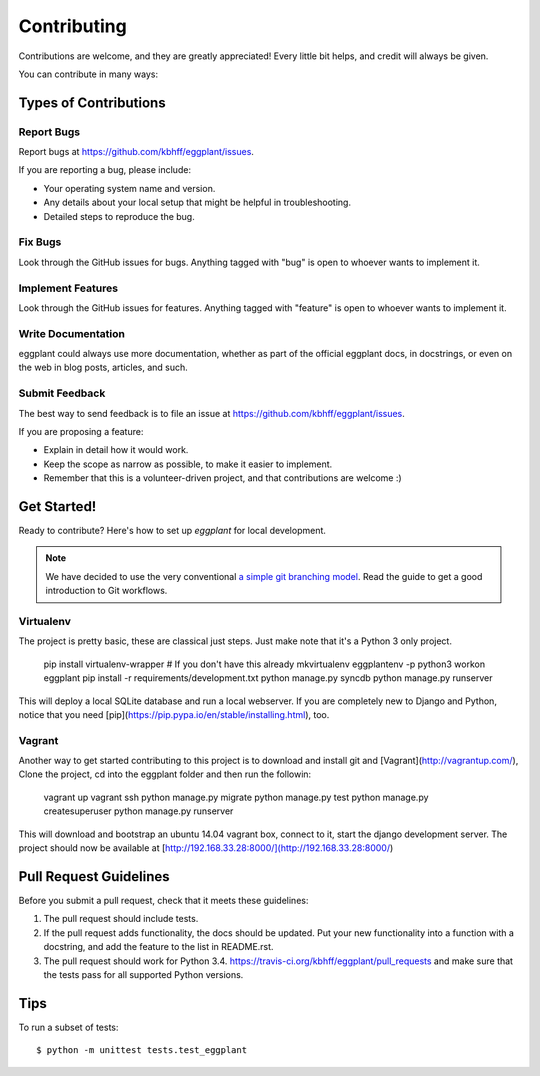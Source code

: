 ============
Contributing
============

Contributions are welcome, and they are greatly appreciated! Every
little bit helps, and credit will always be given.

You can contribute in many ways:

Types of Contributions
----------------------

Report Bugs
~~~~~~~~~~~

Report bugs at https://github.com/kbhff/eggplant/issues.

If you are reporting a bug, please include:

* Your operating system name and version.
* Any details about your local setup that might be helpful in troubleshooting.
* Detailed steps to reproduce the bug.

Fix Bugs
~~~~~~~~

Look through the GitHub issues for bugs. Anything tagged with "bug"
is open to whoever wants to implement it.

Implement Features
~~~~~~~~~~~~~~~~~~

Look through the GitHub issues for features. Anything tagged with "feature"
is open to whoever wants to implement it.

Write Documentation
~~~~~~~~~~~~~~~~~~~

eggplant could always use more documentation, whether as part of the
official eggplant docs, in docstrings, or even on the web in blog posts,
articles, and such.

Submit Feedback
~~~~~~~~~~~~~~~

The best way to send feedback is to file an issue at https://github.com/kbhff/eggplant/issues.

If you are proposing a feature:

* Explain in detail how it would work.
* Keep the scope as narrow as possible, to make it easier to implement.
* Remember that this is a volunteer-driven project, and that contributions
  are welcome :)

Get Started!
------------

Ready to contribute? Here's how to set up `eggplant` for local development.

.. note:: We have decided to use the very conventional
          `a simple git branching model <https://gist.github.com/jbenet/ee6c9ac48068889b0912>`_.
          Read the guide to get a good introduction to Git workflows.


Virtualenv
~~~~~~~~~~

The project is pretty basic, these are classical just steps. Just make note
that it's a Python 3 only project.

    pip install virtualenv-wrapper  # If you don't have this already
    mkvirtualenv eggplantenv -p python3
    workon eggplant 
    pip install -r requirements/development.txt
    python manage.py syncdb
    python manage.py runserver


This will deploy a local SQLite database and run a local webserver. If you are
completely new to Django and Python, notice that you need [pip](https://pip.pypa.io/en/stable/installing.html), too.


Vagrant
~~~~~~~

Another way to get started contributing to this project is to 
download and install git and [Vagrant](http://vagrantup.com/), 
Clone the project, cd into the eggplant folder and then run the followin: 


    vagrant up
    vagrant ssh
    python manage.py migrate
    python manage.py test
    python manage.py createsuperuser
    python manage.py runserver

This will download and bootstrap an ubuntu 14.04 vagrant box, connect to it,
start the django development server. The project should now be 
available at [http://192.168.33.28:8000/](http://192.168.33.28:8000/)

Pull Request Guidelines
-----------------------

Before you submit a pull request, check that it meets these guidelines:

1. The pull request should include tests.
2. If the pull request adds functionality, the docs should be updated. Put
   your new functionality into a function with a docstring, and add the
   feature to the list in README.rst.
3. The pull request should work for Python 3.4.
   https://travis-ci.org/kbhff/eggplant/pull_requests
   and make sure that the tests pass for all supported Python versions.

Tips
----

To run a subset of tests::

    $ python -m unittest tests.test_eggplant
